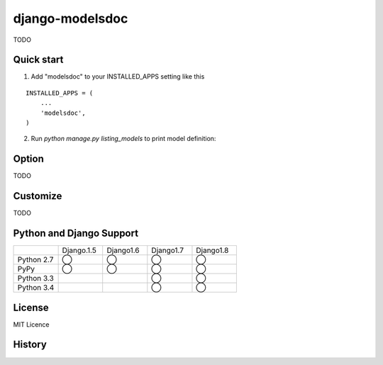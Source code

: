 =====================
django-modelsdoc
=====================

TODO

Quick start
-----------

1. Add "modelsdoc" to your INSTALLED_APPS setting like this

::

  INSTALLED_APPS = (
      ...
      'modelsdoc',
  )

2. Run `python manage.py listing_models` to print model definition::


Option
-----------

TODO

Customize
-----------

TODO

Python and Django Support
---------------------------

.. csv-table:: 
   :widths: 10, 10, 10, 10, 10

   "　", "Django.1.5", "Django1.6", "Django1.7", "Django1.8"
   "Python 2.7","◯","◯","◯","◯"
   "PyPy","◯","◯","◯","◯"
   "Python 3.3","","","◯","◯"
   "Python 3.4","","","◯","◯"

License
-----------

MIT Licence

History
-----------



